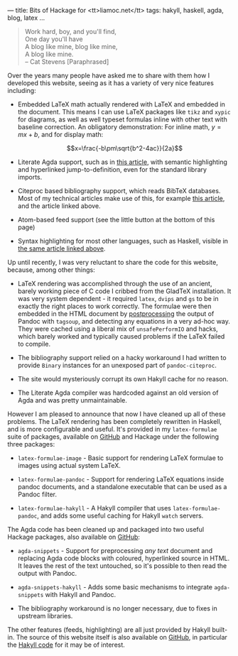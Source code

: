 ---
title: Bits of Hackage for <tt>liamoc.net</tt>
tags: hakyll, haskell, agda, blog, latex
...

#+BEGIN_QUOTE
Work hard, boy, and you'll find,  \\
One day you'll have  \\
A blog like mine, blog like mine, \\
A blog like mine. \\
     -- Cat Stevens [Paraphrased]
#+END_QUOTE

Over the years many people have asked me to share with them how I
developed this website, seeing as it has a variety of very nice features
including:

 - Embedded LaTeX math actually rendered with LaTeX and embedded in the
   document. This means I can use LaTeX packages like ~tikz~ and ~xypic~
   for diagrams, as well as well typeset formulas inline with other text
   with baseline correction. An obligatory demonstration: For inline math,
   $y = mx + b$, and for display math:

   $$x=\frac{-b\pm\sqrt{b^2-4ac}}{2a}$$
   
 - Literate Agda support, such as in [[http:/posts/2015-08-23-verified-compiler.html][this article]], with semantic highlighting
   and hyperlinked jump-to-definition, even for the standard library imports.

 - Citeproc based bibliography support, which reads BibTeX databases. Most of 
   my technical articles make use of this, for example [[http:/posts/2015-11-10-patch-theory.html][this article]], and the
   article linked above.

 - Atom-based feed support (see the little button at the bottom of this page)

 - Syntax highlighting for most other languages, such as Haskell, visible 
   in [[http:/posts/2015-11-10-patch-theory.html][the same article linked above]].


Up until recently, I was very reluctant to share the code for this website,
because, among other things:

 - LaTeX rendering was accomplished through the use of an ancient, barely working
   piece of C code I cribbed from the GladTeX installation. It was very system 
   dependent - it required ~latex~, ~dvips~ and ~gs~ to be in exactly the right places
   to work correctly. The formulae were then embedded in the HTML document 
   by _postprocessing_ the output of Pandoc with ~tagsoup~, and detecting any
   equations in a very ad-hoc way. They were cached using a liberal mix of 
   ~unsafePerformIO~ and hacks, which barely worked and typically caused problems
   if the LaTeX failed to compile.

 - The bibliography support relied on a hacky workaround I had written to provide ~Binary~
   instances for an unexposed part of ~pandoc-citeproc~.

 - The site would mysteriously corrupt its own Hakyll cache for no reason.

 - The Literate Agda compiler was hardcoded against an old version of Agda and was pretty 
   unmaintainable.

However I am pleased to announce that now I have cleaned up all of these problems.
The LaTeX rendering has been completely rewritten in Haskell, and is more configurable
   and useful. It's provided in my ~latex-formulae~ suite of packages, available on [[https://github.com/liamoc/latex-formulae][GitHub]] 
   and Hackage under the following three packages:

   - ~latex-formulae-image~ - Basic support for rendering LaTeX formulae to images using
     actual system LaTeX.

   - ~latex-formulae-pandoc~ - Support for rendering LaTeX equations inside pandoc documents,
     and a standalone executable that can be used as a Pandoc filter.

   - ~latex-formulae-hakyll~ - A Hakyll compiler that uses ~latex-formulae-pandoc~, and adds
     some useful caching for Hakyll ~watch~ servers.

 The Agda code has been cleaned up and packaged into two useful Hackage packages, also
   available on [[https://github.com/liamoc/agda-snippets][GitHub]]:

   - ~agda-snippets~ - Support for preprocessing /any text/ document and replacing Agda code 
     blocks with coloured, hyperlinked source in HTML. It leaves the rest of the text untouched,
     so it's possible to then read the output with Pandoc.

   - ~agda-snippets-hakyll~ - Adds some basic mechanisms to integrate ~agda-snippets~ with Hakyll
     and Pandoc.

 - The bibliography workaround is no longer necessary, due to fixes in upstream libraries.

The other features (feeds, highlighting) are all just provided by Hakyll built-in. The source of
this website itself is also available on [[https://github.com/liamoc/liamoc.net][GitHub]], in particular the [[https://github.com/liamoc/liamoc.net/blob/master/site.hs][Hakyll code]] for it may be of interest.
